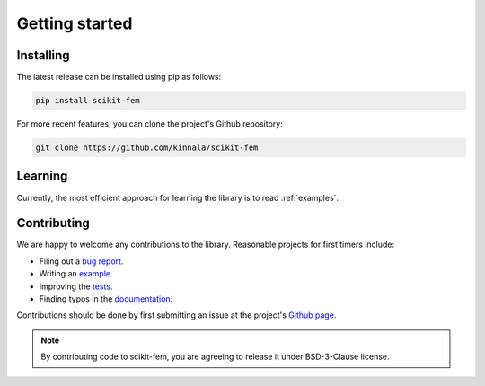 Getting started
===============

Installing
----------

The latest release can be installed using pip as follows:

.. code-block:: bash

    pip install scikit-fem

For more recent features, you can clone the project's Github repository:

.. code-block:: bash

    git clone https://github.com/kinnala/scikit-fem

Learning
--------

Currently, the most efficient approach for learning the library
is to read :ref:`examples`.

Contributing
------------

We are happy to welcome any contributions to the library.  Reasonable projects
for first timers include:

- Filing out a `bug report <https://github.com/kinnala/scikit-fem/issues>`_.
- Writing an `example <https://github.com/kinnala/scikit-fem/tree/master/examples>`_.
- Improving the `tests <https://github.com/kinnala/scikit-fem/tree/master/tests>`_.
- Finding typos in the `documentation <https://github.com/kinnala/scikit-fem/tree/master/docs>`_.

Contributions should be done by first submitting an issue at the project's `Github
page <https://github.com/kinnala/scikit-fem>`_.

.. note::
    By contributing code to scikit-fem, you are agreeing to release it under
    BSD-3-Clause license.

